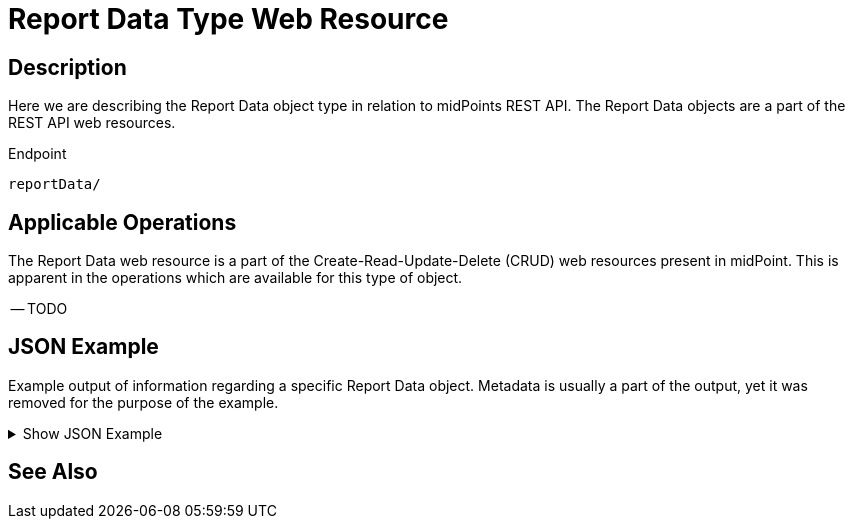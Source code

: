 = Report Data Type Web Resource
:page-nav-title: REST API Report Data Resource
:page-display-order: 2500
:page-toc: top

== Description

Here we are describing the Report Data object type in relation to midPoints REST API. The
Report Data objects are a part of the REST API web resources.

.Endpoint
[source, http]
----
reportData/
----

== Applicable Operations

The Report Data web resource is a part of the Create-Read-Update-Delete (CRUD) web resources
present in midPoint. This is apparent in the operations which are available for this type of object.

// TODO here also check if the full CRUD spectrum applies or not !
-- TODO
// - xref:/midpoint/reference/interfaces/rest/operations/create-op-rest/[Create Operation]
// - xref:/midpoint/reference/interfaces/rest/operations/get-op-rest/[Get Operation]
// - xref:/midpoint/reference/interfaces/rest/operations/search-op-rest/[Search Operation]
// - xref:/midpoint/reference/interfaces/rest/operations/modify-op-rest/[Modify Operation]
// - xref:/midpoint/reference/interfaces/rest/operations/delete-op-rest/[Delete Operation]
// - xref:/midpoint/reference/interfaces/rest/operations/generate-and-validate-concrete-op-rest/[Generate and Validate Operations]

== JSON Example

Example output of information regarding a specific Report Data object. Metadata is usually a part
of the output, yet it was removed for the purpose of the example.

.Show JSON Example
[%collapsible]
====
[source, http]
----

----
====

== See Also
